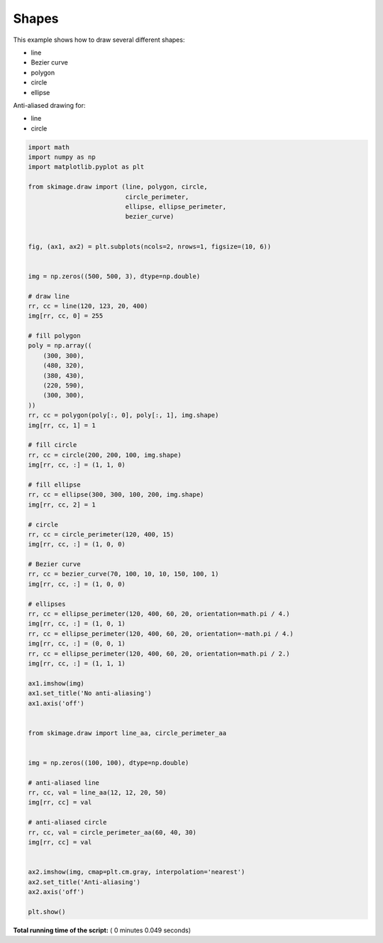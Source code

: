 

.. _sphx_glr_auto_examples_edges_plot_shapes.py:


======
Shapes
======

This example shows how to draw several different shapes:

- line
- Bezier curve
- polygon
- circle
- ellipse

Anti-aliased drawing for:

- line
- circle





.. image:: /auto_examples/edges/images/sphx_glr_plot_shapes_001.png
    :align: center





.. code-block:: python

    import math
    import numpy as np
    import matplotlib.pyplot as plt

    from skimage.draw import (line, polygon, circle,
                              circle_perimeter,
                              ellipse, ellipse_perimeter,
                              bezier_curve)


    fig, (ax1, ax2) = plt.subplots(ncols=2, nrows=1, figsize=(10, 6))


    img = np.zeros((500, 500, 3), dtype=np.double)

    # draw line
    rr, cc = line(120, 123, 20, 400)
    img[rr, cc, 0] = 255

    # fill polygon
    poly = np.array((
        (300, 300),
        (480, 320),
        (380, 430),
        (220, 590),
        (300, 300),
    ))
    rr, cc = polygon(poly[:, 0], poly[:, 1], img.shape)
    img[rr, cc, 1] = 1

    # fill circle
    rr, cc = circle(200, 200, 100, img.shape)
    img[rr, cc, :] = (1, 1, 0)

    # fill ellipse
    rr, cc = ellipse(300, 300, 100, 200, img.shape)
    img[rr, cc, 2] = 1

    # circle
    rr, cc = circle_perimeter(120, 400, 15)
    img[rr, cc, :] = (1, 0, 0)

    # Bezier curve
    rr, cc = bezier_curve(70, 100, 10, 10, 150, 100, 1)
    img[rr, cc, :] = (1, 0, 0)

    # ellipses
    rr, cc = ellipse_perimeter(120, 400, 60, 20, orientation=math.pi / 4.)
    img[rr, cc, :] = (1, 0, 1)
    rr, cc = ellipse_perimeter(120, 400, 60, 20, orientation=-math.pi / 4.)
    img[rr, cc, :] = (0, 0, 1)
    rr, cc = ellipse_perimeter(120, 400, 60, 20, orientation=math.pi / 2.)
    img[rr, cc, :] = (1, 1, 1)

    ax1.imshow(img)
    ax1.set_title('No anti-aliasing')
    ax1.axis('off')


    from skimage.draw import line_aa, circle_perimeter_aa


    img = np.zeros((100, 100), dtype=np.double)

    # anti-aliased line
    rr, cc, val = line_aa(12, 12, 20, 50)
    img[rr, cc] = val

    # anti-aliased circle
    rr, cc, val = circle_perimeter_aa(60, 40, 30)
    img[rr, cc] = val


    ax2.imshow(img, cmap=plt.cm.gray, interpolation='nearest')
    ax2.set_title('Anti-aliasing')
    ax2.axis('off')

    plt.show()

**Total running time of the script:** ( 0 minutes  0.049 seconds)



.. only :: html

 .. container:: sphx-glr-footer


  .. container:: sphx-glr-download

     :download:`Download Python source code: plot_shapes.py <plot_shapes.py>`



  .. container:: sphx-glr-download

     :download:`Download Jupyter notebook: plot_shapes.ipynb <plot_shapes.ipynb>`


.. only:: html

 .. rst-class:: sphx-glr-signature

    `Gallery generated by Sphinx-Gallery <https://sphinx-gallery.readthedocs.io>`_
